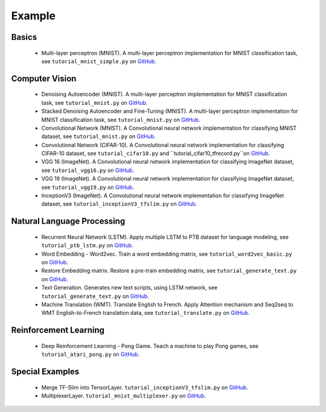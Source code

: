 .. _more:

============
Example
============


Basics
============

 - Multi-layer perceptron (MNIST). A multi-layer perceptron implementation for MNIST classification task, see ``tutorial_mnist_simple.py`` on `GitHub`_.

Computer Vision
==================

 - Denoising Autoencoder (MNIST). A multi-layer perceptron implementation for MNIST classification task, see ``tutorial_mnist.py`` on `GitHub`_.
 - Stacked Denoising Autoencoder and Fine-Tuning (MNIST). A multi-layer perceptron implementation for MNIST classification task, see ``tutorial_mnist.py`` on `GitHub`_.
 - Convolutional Network (MNIST). A Convolutional neural network implementation for classifying MNIST dataset, see ``tutorial_mnist.py`` on `GitHub`_.
 - Convolutional Network (CIFAR-10). A Convolutional neural network implementation for classifying CIFAR-10 dataset, see ``tutorial_cifar10.py`` and ``tutorial_cifar10_tfrecord.py``on `GitHub`_.
 - VGG 16 (ImageNet). A Convolutional neural network implementation for classifying ImageNet dataset, see ``tutorial_vgg16.py`` on `GitHub`_.
 - VGG 19 (ImageNet). A Convolutional neural network implementation for classifying ImageNet dataset, see ``tutorial_vgg19.py`` on `GitHub`_.
 - InceptionV3 (ImageNet). A Convolutional neural network implementation for classifying ImageNet dataset, see ``tutorial_inceptionV3_tfslim.py`` on `GitHub`_.


Natural Language Processing
==============================

 - Recurrent Neural Network (LSTM). Apply multiple LSTM to PTB dataset for language modeling, see ``tutorial_ptb_lstm.py`` on `GitHub`_.
 - Word Embedding - Word2vec. Train a word embedding matrix, see ``tutorial_word2vec_basic.py`` on `GitHub`_.
 - Restore Embedding matrix. Restore a pre-train embedding matrix, see ``tutorial_generate_text.py`` on `GitHub`_.
 - Text Generation. Generates new text scripts, using LSTM network, see ``tutorial_generate_text.py`` on `GitHub`_.
 - Machine Translation (WMT). Translate English to French. Apply Attention mechanism and Seq2seq to WMT English-to-French translation data, see ``tutorial_translate.py`` on `GitHub`_.

Reinforcement Learning
==============================

 - Deep Reinforcement Learning - Pong Game. Teach a machine to play Pong games, see ``tutorial_atari_pong.py`` on `GitHub`_.


Special Examples
=================

 - Merge TF-Slim into TensorLayer. ``tutorial_inceptionV3_tfslim.py`` on `GitHub`_.
 - MultiplexerLayer. ``tutorial_mnist_multiplexer.py`` on `GitHub`_.


..
  Applications
  =============

  There are some good applications implemented by TensorLayer.
  You may able to find some useful examples for your project.
  If you want to share your application, please contact hao.dong11@imperial.ac.uk.

  1D CNN + LSTM for Biosignal
  ---------------------------------

  Author : `Akara Supratak <https://akaraspt.github.io>`_

  Introduction
  ^^^^^^^^^^^^

  Implementation
  ^^^^^^^^^^^^^^

  Citation
  ^^^^^^^^





.. _GitHub: https://github.com/zsdonghao/tensorlayer
.. _Deeplearning Tutorial: http://deeplearning.stanford.edu/tutorial/
.. _Convolutional Neural Networks for Visual Recognition: http://cs231n.github.io/
.. _Neural Networks and Deep Learning: http://neuralnetworksanddeeplearning.com/
.. _TensorFlow tutorial: https://www.tensorflow.org/versions/r0.9/tutorials/index.html
.. _Understand Deep Reinforcement Learning: http://karpathy.github.io/2016/05/31/rl/
.. _Understand Recurrent Neural Network: http://karpathy.github.io/2015/05/21/rnn-effectiveness/
.. _Understand LSTM Network: http://colah.github.io/posts/2015-08-Understanding-LSTMs/
.. _Word Representations: http://colah.github.io/posts/2014-07-NLP-RNNs-Representations/
